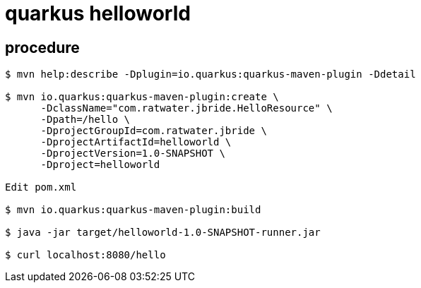 = quarkus helloworld

== procedure

-----
$ mvn help:describe -Dplugin=io.quarkus:quarkus-maven-plugin -Ddetail

$ mvn io.quarkus:quarkus-maven-plugin:create \
      -DclassName="com.ratwater.jbride.HelloResource" \
      -Dpath=/hello \
      -DprojectGroupId=com.ratwater.jbride \
      -DprojectArtifactId=helloworld \
      -DprojectVersion=1.0-SNAPSHOT \
      -Dproject=helloworld

Edit pom.xml

$ mvn io.quarkus:quarkus-maven-plugin:build

$ java -jar target/helloworld-1.0-SNAPSHOT-runner.jar

$ curl localhost:8080/hello

-----
